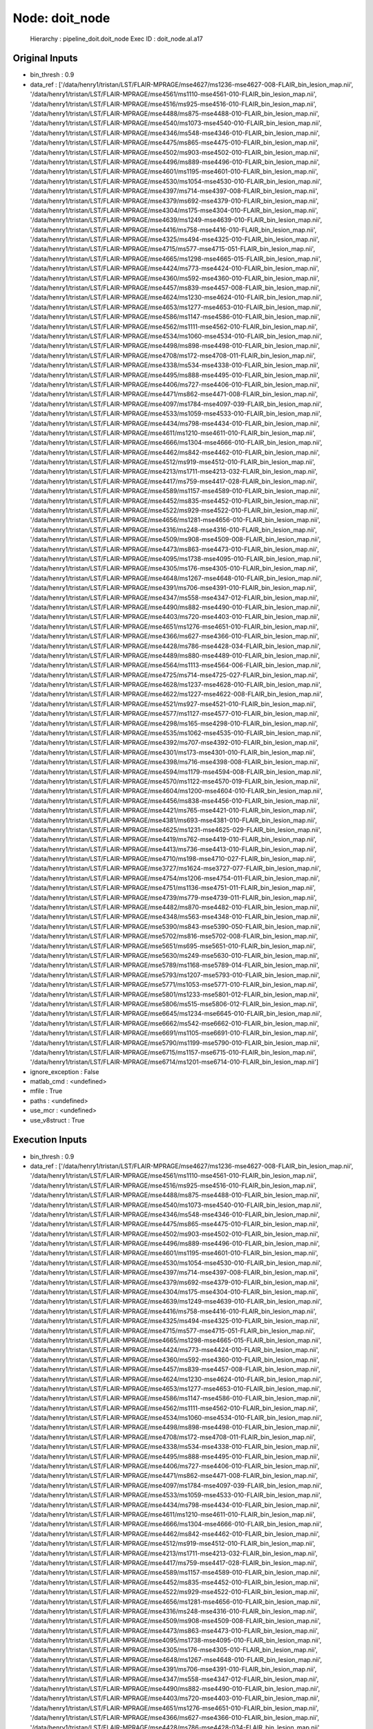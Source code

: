 Node: doit_node
===============

 Hierarchy : pipeline_doit.doit_node
 Exec ID : doit_node.aI.a17

Original Inputs
---------------

* bin_thresh : 0.9
* data_ref : ['/data/henry1/tristan/LST/FLAIR-MPRAGE/mse4627/ms1236-mse4627-008-FLAIR_bin_lesion_map.nii', '/data/henry1/tristan/LST/FLAIR-MPRAGE/mse4561/ms1110-mse4561-010-FLAIR_bin_lesion_map.nii', '/data/henry1/tristan/LST/FLAIR-MPRAGE/mse4516/ms925-mse4516-010-FLAIR_bin_lesion_map.nii', '/data/henry1/tristan/LST/FLAIR-MPRAGE/mse4488/ms875-mse4488-010-FLAIR_bin_lesion_map.nii', '/data/henry1/tristan/LST/FLAIR-MPRAGE/mse4540/ms1073-mse4540-010-FLAIR_bin_lesion_map.nii', '/data/henry1/tristan/LST/FLAIR-MPRAGE/mse4346/ms548-mse4346-010-FLAIR_bin_lesion_map.nii', '/data/henry1/tristan/LST/FLAIR-MPRAGE/mse4475/ms865-mse4475-010-FLAIR_bin_lesion_map.nii', '/data/henry1/tristan/LST/FLAIR-MPRAGE/mse4502/ms903-mse4502-010-FLAIR_bin_lesion_map.nii', '/data/henry1/tristan/LST/FLAIR-MPRAGE/mse4496/ms889-mse4496-010-FLAIR_bin_lesion_map.nii', '/data/henry1/tristan/LST/FLAIR-MPRAGE/mse4601/ms1195-mse4601-010-FLAIR_bin_lesion_map.nii', '/data/henry1/tristan/LST/FLAIR-MPRAGE/mse4530/ms1054-mse4530-010-FLAIR_bin_lesion_map.nii', '/data/henry1/tristan/LST/FLAIR-MPRAGE/mse4397/ms714-mse4397-008-FLAIR_bin_lesion_map.nii', '/data/henry1/tristan/LST/FLAIR-MPRAGE/mse4379/ms692-mse4379-010-FLAIR_bin_lesion_map.nii', '/data/henry1/tristan/LST/FLAIR-MPRAGE/mse4304/ms175-mse4304-010-FLAIR_bin_lesion_map.nii', '/data/henry1/tristan/LST/FLAIR-MPRAGE/mse4639/ms1249-mse4639-010-FLAIR_bin_lesion_map.nii', '/data/henry1/tristan/LST/FLAIR-MPRAGE/mse4416/ms758-mse4416-010-FLAIR_bin_lesion_map.nii', '/data/henry1/tristan/LST/FLAIR-MPRAGE/mse4325/ms494-mse4325-010-FLAIR_bin_lesion_map.nii', '/data/henry1/tristan/LST/FLAIR-MPRAGE/mse4715/ms577-mse4715-051-FLAIR_bin_lesion_map.nii', '/data/henry1/tristan/LST/FLAIR-MPRAGE/mse4665/ms1298-mse4665-015-FLAIR_bin_lesion_map.nii', '/data/henry1/tristan/LST/FLAIR-MPRAGE/mse4424/ms773-mse4424-010-FLAIR_bin_lesion_map.nii', '/data/henry1/tristan/LST/FLAIR-MPRAGE/mse4360/ms592-mse4360-010-FLAIR_bin_lesion_map.nii', '/data/henry1/tristan/LST/FLAIR-MPRAGE/mse4457/ms839-mse4457-008-FLAIR_bin_lesion_map.nii', '/data/henry1/tristan/LST/FLAIR-MPRAGE/mse4624/ms1230-mse4624-010-FLAIR_bin_lesion_map.nii', '/data/henry1/tristan/LST/FLAIR-MPRAGE/mse4653/ms1277-mse4653-010-FLAIR_bin_lesion_map.nii', '/data/henry1/tristan/LST/FLAIR-MPRAGE/mse4586/ms1147-mse4586-010-FLAIR_bin_lesion_map.nii', '/data/henry1/tristan/LST/FLAIR-MPRAGE/mse4562/ms1111-mse4562-010-FLAIR_bin_lesion_map.nii', '/data/henry1/tristan/LST/FLAIR-MPRAGE/mse4534/ms1060-mse4534-010-FLAIR_bin_lesion_map.nii', '/data/henry1/tristan/LST/FLAIR-MPRAGE/mse4498/ms898-mse4498-010-FLAIR_bin_lesion_map.nii', '/data/henry1/tristan/LST/FLAIR-MPRAGE/mse4708/ms172-mse4708-011-FLAIR_bin_lesion_map.nii', '/data/henry1/tristan/LST/FLAIR-MPRAGE/mse4338/ms534-mse4338-010-FLAIR_bin_lesion_map.nii', '/data/henry1/tristan/LST/FLAIR-MPRAGE/mse4495/ms888-mse4495-010-FLAIR_bin_lesion_map.nii', '/data/henry1/tristan/LST/FLAIR-MPRAGE/mse4406/ms727-mse4406-010-FLAIR_bin_lesion_map.nii', '/data/henry1/tristan/LST/FLAIR-MPRAGE/mse4471/ms862-mse4471-008-FLAIR_bin_lesion_map.nii', '/data/henry1/tristan/LST/FLAIR-MPRAGE/mse4097/ms1784-mse4097-039-FLAIR_bin_lesion_map.nii', '/data/henry1/tristan/LST/FLAIR-MPRAGE/mse4533/ms1059-mse4533-010-FLAIR_bin_lesion_map.nii', '/data/henry1/tristan/LST/FLAIR-MPRAGE/mse4434/ms798-mse4434-010-FLAIR_bin_lesion_map.nii', '/data/henry1/tristan/LST/FLAIR-MPRAGE/mse4611/ms1210-mse4611-010-FLAIR_bin_lesion_map.nii', '/data/henry1/tristan/LST/FLAIR-MPRAGE/mse4666/ms1304-mse4666-010-FLAIR_bin_lesion_map.nii', '/data/henry1/tristan/LST/FLAIR-MPRAGE/mse4462/ms842-mse4462-010-FLAIR_bin_lesion_map.nii', '/data/henry1/tristan/LST/FLAIR-MPRAGE/mse4512/ms919-mse4512-010-FLAIR_bin_lesion_map.nii', '/data/henry1/tristan/LST/FLAIR-MPRAGE/mse4213/ms1711-mse4213-032-FLAIR_bin_lesion_map.nii', '/data/henry1/tristan/LST/FLAIR-MPRAGE/mse4417/ms759-mse4417-028-FLAIR_bin_lesion_map.nii', '/data/henry1/tristan/LST/FLAIR-MPRAGE/mse4589/ms1157-mse4589-010-FLAIR_bin_lesion_map.nii', '/data/henry1/tristan/LST/FLAIR-MPRAGE/mse4452/ms835-mse4452-010-FLAIR_bin_lesion_map.nii', '/data/henry1/tristan/LST/FLAIR-MPRAGE/mse4522/ms929-mse4522-010-FLAIR_bin_lesion_map.nii', '/data/henry1/tristan/LST/FLAIR-MPRAGE/mse4656/ms1281-mse4656-010-FLAIR_bin_lesion_map.nii', '/data/henry1/tristan/LST/FLAIR-MPRAGE/mse4316/ms248-mse4316-010-FLAIR_bin_lesion_map.nii', '/data/henry1/tristan/LST/FLAIR-MPRAGE/mse4509/ms908-mse4509-008-FLAIR_bin_lesion_map.nii', '/data/henry1/tristan/LST/FLAIR-MPRAGE/mse4473/ms863-mse4473-010-FLAIR_bin_lesion_map.nii', '/data/henry1/tristan/LST/FLAIR-MPRAGE/mse4095/ms1738-mse4095-010-FLAIR_bin_lesion_map.nii', '/data/henry1/tristan/LST/FLAIR-MPRAGE/mse4305/ms176-mse4305-010-FLAIR_bin_lesion_map.nii', '/data/henry1/tristan/LST/FLAIR-MPRAGE/mse4648/ms1267-mse4648-010-FLAIR_bin_lesion_map.nii', '/data/henry1/tristan/LST/FLAIR-MPRAGE/mse4391/ms706-mse4391-010-FLAIR_bin_lesion_map.nii', '/data/henry1/tristan/LST/FLAIR-MPRAGE/mse4347/ms558-mse4347-012-FLAIR_bin_lesion_map.nii', '/data/henry1/tristan/LST/FLAIR-MPRAGE/mse4490/ms882-mse4490-010-FLAIR_bin_lesion_map.nii', '/data/henry1/tristan/LST/FLAIR-MPRAGE/mse4403/ms720-mse4403-010-FLAIR_bin_lesion_map.nii', '/data/henry1/tristan/LST/FLAIR-MPRAGE/mse4651/ms1276-mse4651-010-FLAIR_bin_lesion_map.nii', '/data/henry1/tristan/LST/FLAIR-MPRAGE/mse4366/ms627-mse4366-010-FLAIR_bin_lesion_map.nii', '/data/henry1/tristan/LST/FLAIR-MPRAGE/mse4428/ms786-mse4428-034-FLAIR_bin_lesion_map.nii', '/data/henry1/tristan/LST/FLAIR-MPRAGE/mse4489/ms880-mse4489-010-FLAIR_bin_lesion_map.nii', '/data/henry1/tristan/LST/FLAIR-MPRAGE/mse4564/ms1113-mse4564-006-FLAIR_bin_lesion_map.nii', '/data/henry1/tristan/LST/FLAIR-MPRAGE/mse4725/ms714-mse4725-027-FLAIR_bin_lesion_map.nii', '/data/henry1/tristan/LST/FLAIR-MPRAGE/mse4628/ms1237-mse4628-010-FLAIR_bin_lesion_map.nii', '/data/henry1/tristan/LST/FLAIR-MPRAGE/mse4622/ms1227-mse4622-008-FLAIR_bin_lesion_map.nii', '/data/henry1/tristan/LST/FLAIR-MPRAGE/mse4521/ms927-mse4521-010-FLAIR_bin_lesion_map.nii', '/data/henry1/tristan/LST/FLAIR-MPRAGE/mse4577/ms1127-mse4577-010-FLAIR_bin_lesion_map.nii', '/data/henry1/tristan/LST/FLAIR-MPRAGE/mse4298/ms165-mse4298-010-FLAIR_bin_lesion_map.nii', '/data/henry1/tristan/LST/FLAIR-MPRAGE/mse4535/ms1062-mse4535-010-FLAIR_bin_lesion_map.nii', '/data/henry1/tristan/LST/FLAIR-MPRAGE/mse4392/ms707-mse4392-010-FLAIR_bin_lesion_map.nii', '/data/henry1/tristan/LST/FLAIR-MPRAGE/mse4301/ms173-mse4301-010-FLAIR_bin_lesion_map.nii', '/data/henry1/tristan/LST/FLAIR-MPRAGE/mse4398/ms716-mse4398-008-FLAIR_bin_lesion_map.nii', '/data/henry1/tristan/LST/FLAIR-MPRAGE/mse4594/ms1179-mse4594-008-FLAIR_bin_lesion_map.nii', '/data/henry1/tristan/LST/FLAIR-MPRAGE/mse4570/ms1122-mse4570-019-FLAIR_bin_lesion_map.nii', '/data/henry1/tristan/LST/FLAIR-MPRAGE/mse4604/ms1200-mse4604-010-FLAIR_bin_lesion_map.nii', '/data/henry1/tristan/LST/FLAIR-MPRAGE/mse4456/ms838-mse4456-010-FLAIR_bin_lesion_map.nii', '/data/henry1/tristan/LST/FLAIR-MPRAGE/mse4421/ms765-mse4421-010-FLAIR_bin_lesion_map.nii', '/data/henry1/tristan/LST/FLAIR-MPRAGE/mse4381/ms693-mse4381-010-FLAIR_bin_lesion_map.nii', '/data/henry1/tristan/LST/FLAIR-MPRAGE/mse4625/ms1231-mse4625-029-FLAIR_bin_lesion_map.nii', '/data/henry1/tristan/LST/FLAIR-MPRAGE/mse4419/ms762-mse4419-010-FLAIR_bin_lesion_map.nii', '/data/henry1/tristan/LST/FLAIR-MPRAGE/mse4413/ms736-mse4413-010-FLAIR_bin_lesion_map.nii', '/data/henry1/tristan/LST/FLAIR-MPRAGE/mse4710/ms198-mse4710-027-FLAIR_bin_lesion_map.nii', '/data/henry1/tristan/LST/FLAIR-MPRAGE/mse3727/ms1624-mse3727-077-FLAIR_bin_lesion_map.nii', '/data/henry1/tristan/LST/FLAIR-MPRAGE/mse4754/ms1206-mse4754-011-FLAIR_bin_lesion_map.nii', '/data/henry1/tristan/LST/FLAIR-MPRAGE/mse4751/ms1136-mse4751-011-FLAIR_bin_lesion_map.nii', '/data/henry1/tristan/LST/FLAIR-MPRAGE/mse4739/ms779-mse4739-011-FLAIR_bin_lesion_map.nii', '/data/henry1/tristan/LST/FLAIR-MPRAGE/mse4482/ms870-mse4482-010-FLAIR_bin_lesion_map.nii', '/data/henry1/tristan/LST/FLAIR-MPRAGE/mse4348/ms563-mse4348-010-FLAIR_bin_lesion_map.nii', '/data/henry1/tristan/LST/FLAIR-MPRAGE/mse5390/ms843-mse5390-050-FLAIR_bin_lesion_map.nii', '/data/henry1/tristan/LST/FLAIR-MPRAGE/mse5702/ms816-mse5702-008-FLAIR_bin_lesion_map.nii', '/data/henry1/tristan/LST/FLAIR-MPRAGE/mse5651/ms695-mse5651-010-FLAIR_bin_lesion_map.nii', '/data/henry1/tristan/LST/FLAIR-MPRAGE/mse5630/ms249-mse5630-010-FLAIR_bin_lesion_map.nii', '/data/henry1/tristan/LST/FLAIR-MPRAGE/mse5789/ms1168-mse5789-014-FLAIR_bin_lesion_map.nii', '/data/henry1/tristan/LST/FLAIR-MPRAGE/mse5793/ms1207-mse5793-010-FLAIR_bin_lesion_map.nii', '/data/henry1/tristan/LST/FLAIR-MPRAGE/mse5771/ms1053-mse5771-010-FLAIR_bin_lesion_map.nii', '/data/henry1/tristan/LST/FLAIR-MPRAGE/mse5801/ms1233-mse5801-012-FLAIR_bin_lesion_map.nii', '/data/henry1/tristan/LST/FLAIR-MPRAGE/mse5806/ms515-mse5806-012-FLAIR_bin_lesion_map.nii', '/data/henry1/tristan/LST/FLAIR-MPRAGE/mse6645/ms1234-mse6645-010-FLAIR_bin_lesion_map.nii', '/data/henry1/tristan/LST/FLAIR-MPRAGE/mse6662/ms542-mse6662-010-FLAIR_bin_lesion_map.nii', '/data/henry1/tristan/LST/FLAIR-MPRAGE/mse6691/ms1105-mse6691-010-FLAIR_bin_lesion_map.nii', '/data/henry1/tristan/LST/FLAIR-MPRAGE/mse5790/ms1199-mse5790-010-FLAIR_bin_lesion_map.nii', '/data/henry1/tristan/LST/FLAIR-MPRAGE/mse6715/ms1157-mse6715-010-FLAIR_bin_lesion_map.nii', '/data/henry1/tristan/LST/FLAIR-MPRAGE/mse6714/ms1201-mse6714-010-FLAIR_bin_lesion_map.nii']
* ignore_exception : False
* matlab_cmd : <undefined>
* mfile : True
* paths : <undefined>
* use_mcr : <undefined>
* use_v8struct : True

Execution Inputs
----------------

* bin_thresh : 0.9
* data_ref : ['/data/henry1/tristan/LST/FLAIR-MPRAGE/mse4627/ms1236-mse4627-008-FLAIR_bin_lesion_map.nii', '/data/henry1/tristan/LST/FLAIR-MPRAGE/mse4561/ms1110-mse4561-010-FLAIR_bin_lesion_map.nii', '/data/henry1/tristan/LST/FLAIR-MPRAGE/mse4516/ms925-mse4516-010-FLAIR_bin_lesion_map.nii', '/data/henry1/tristan/LST/FLAIR-MPRAGE/mse4488/ms875-mse4488-010-FLAIR_bin_lesion_map.nii', '/data/henry1/tristan/LST/FLAIR-MPRAGE/mse4540/ms1073-mse4540-010-FLAIR_bin_lesion_map.nii', '/data/henry1/tristan/LST/FLAIR-MPRAGE/mse4346/ms548-mse4346-010-FLAIR_bin_lesion_map.nii', '/data/henry1/tristan/LST/FLAIR-MPRAGE/mse4475/ms865-mse4475-010-FLAIR_bin_lesion_map.nii', '/data/henry1/tristan/LST/FLAIR-MPRAGE/mse4502/ms903-mse4502-010-FLAIR_bin_lesion_map.nii', '/data/henry1/tristan/LST/FLAIR-MPRAGE/mse4496/ms889-mse4496-010-FLAIR_bin_lesion_map.nii', '/data/henry1/tristan/LST/FLAIR-MPRAGE/mse4601/ms1195-mse4601-010-FLAIR_bin_lesion_map.nii', '/data/henry1/tristan/LST/FLAIR-MPRAGE/mse4530/ms1054-mse4530-010-FLAIR_bin_lesion_map.nii', '/data/henry1/tristan/LST/FLAIR-MPRAGE/mse4397/ms714-mse4397-008-FLAIR_bin_lesion_map.nii', '/data/henry1/tristan/LST/FLAIR-MPRAGE/mse4379/ms692-mse4379-010-FLAIR_bin_lesion_map.nii', '/data/henry1/tristan/LST/FLAIR-MPRAGE/mse4304/ms175-mse4304-010-FLAIR_bin_lesion_map.nii', '/data/henry1/tristan/LST/FLAIR-MPRAGE/mse4639/ms1249-mse4639-010-FLAIR_bin_lesion_map.nii', '/data/henry1/tristan/LST/FLAIR-MPRAGE/mse4416/ms758-mse4416-010-FLAIR_bin_lesion_map.nii', '/data/henry1/tristan/LST/FLAIR-MPRAGE/mse4325/ms494-mse4325-010-FLAIR_bin_lesion_map.nii', '/data/henry1/tristan/LST/FLAIR-MPRAGE/mse4715/ms577-mse4715-051-FLAIR_bin_lesion_map.nii', '/data/henry1/tristan/LST/FLAIR-MPRAGE/mse4665/ms1298-mse4665-015-FLAIR_bin_lesion_map.nii', '/data/henry1/tristan/LST/FLAIR-MPRAGE/mse4424/ms773-mse4424-010-FLAIR_bin_lesion_map.nii', '/data/henry1/tristan/LST/FLAIR-MPRAGE/mse4360/ms592-mse4360-010-FLAIR_bin_lesion_map.nii', '/data/henry1/tristan/LST/FLAIR-MPRAGE/mse4457/ms839-mse4457-008-FLAIR_bin_lesion_map.nii', '/data/henry1/tristan/LST/FLAIR-MPRAGE/mse4624/ms1230-mse4624-010-FLAIR_bin_lesion_map.nii', '/data/henry1/tristan/LST/FLAIR-MPRAGE/mse4653/ms1277-mse4653-010-FLAIR_bin_lesion_map.nii', '/data/henry1/tristan/LST/FLAIR-MPRAGE/mse4586/ms1147-mse4586-010-FLAIR_bin_lesion_map.nii', '/data/henry1/tristan/LST/FLAIR-MPRAGE/mse4562/ms1111-mse4562-010-FLAIR_bin_lesion_map.nii', '/data/henry1/tristan/LST/FLAIR-MPRAGE/mse4534/ms1060-mse4534-010-FLAIR_bin_lesion_map.nii', '/data/henry1/tristan/LST/FLAIR-MPRAGE/mse4498/ms898-mse4498-010-FLAIR_bin_lesion_map.nii', '/data/henry1/tristan/LST/FLAIR-MPRAGE/mse4708/ms172-mse4708-011-FLAIR_bin_lesion_map.nii', '/data/henry1/tristan/LST/FLAIR-MPRAGE/mse4338/ms534-mse4338-010-FLAIR_bin_lesion_map.nii', '/data/henry1/tristan/LST/FLAIR-MPRAGE/mse4495/ms888-mse4495-010-FLAIR_bin_lesion_map.nii', '/data/henry1/tristan/LST/FLAIR-MPRAGE/mse4406/ms727-mse4406-010-FLAIR_bin_lesion_map.nii', '/data/henry1/tristan/LST/FLAIR-MPRAGE/mse4471/ms862-mse4471-008-FLAIR_bin_lesion_map.nii', '/data/henry1/tristan/LST/FLAIR-MPRAGE/mse4097/ms1784-mse4097-039-FLAIR_bin_lesion_map.nii', '/data/henry1/tristan/LST/FLAIR-MPRAGE/mse4533/ms1059-mse4533-010-FLAIR_bin_lesion_map.nii', '/data/henry1/tristan/LST/FLAIR-MPRAGE/mse4434/ms798-mse4434-010-FLAIR_bin_lesion_map.nii', '/data/henry1/tristan/LST/FLAIR-MPRAGE/mse4611/ms1210-mse4611-010-FLAIR_bin_lesion_map.nii', '/data/henry1/tristan/LST/FLAIR-MPRAGE/mse4666/ms1304-mse4666-010-FLAIR_bin_lesion_map.nii', '/data/henry1/tristan/LST/FLAIR-MPRAGE/mse4462/ms842-mse4462-010-FLAIR_bin_lesion_map.nii', '/data/henry1/tristan/LST/FLAIR-MPRAGE/mse4512/ms919-mse4512-010-FLAIR_bin_lesion_map.nii', '/data/henry1/tristan/LST/FLAIR-MPRAGE/mse4213/ms1711-mse4213-032-FLAIR_bin_lesion_map.nii', '/data/henry1/tristan/LST/FLAIR-MPRAGE/mse4417/ms759-mse4417-028-FLAIR_bin_lesion_map.nii', '/data/henry1/tristan/LST/FLAIR-MPRAGE/mse4589/ms1157-mse4589-010-FLAIR_bin_lesion_map.nii', '/data/henry1/tristan/LST/FLAIR-MPRAGE/mse4452/ms835-mse4452-010-FLAIR_bin_lesion_map.nii', '/data/henry1/tristan/LST/FLAIR-MPRAGE/mse4522/ms929-mse4522-010-FLAIR_bin_lesion_map.nii', '/data/henry1/tristan/LST/FLAIR-MPRAGE/mse4656/ms1281-mse4656-010-FLAIR_bin_lesion_map.nii', '/data/henry1/tristan/LST/FLAIR-MPRAGE/mse4316/ms248-mse4316-010-FLAIR_bin_lesion_map.nii', '/data/henry1/tristan/LST/FLAIR-MPRAGE/mse4509/ms908-mse4509-008-FLAIR_bin_lesion_map.nii', '/data/henry1/tristan/LST/FLAIR-MPRAGE/mse4473/ms863-mse4473-010-FLAIR_bin_lesion_map.nii', '/data/henry1/tristan/LST/FLAIR-MPRAGE/mse4095/ms1738-mse4095-010-FLAIR_bin_lesion_map.nii', '/data/henry1/tristan/LST/FLAIR-MPRAGE/mse4305/ms176-mse4305-010-FLAIR_bin_lesion_map.nii', '/data/henry1/tristan/LST/FLAIR-MPRAGE/mse4648/ms1267-mse4648-010-FLAIR_bin_lesion_map.nii', '/data/henry1/tristan/LST/FLAIR-MPRAGE/mse4391/ms706-mse4391-010-FLAIR_bin_lesion_map.nii', '/data/henry1/tristan/LST/FLAIR-MPRAGE/mse4347/ms558-mse4347-012-FLAIR_bin_lesion_map.nii', '/data/henry1/tristan/LST/FLAIR-MPRAGE/mse4490/ms882-mse4490-010-FLAIR_bin_lesion_map.nii', '/data/henry1/tristan/LST/FLAIR-MPRAGE/mse4403/ms720-mse4403-010-FLAIR_bin_lesion_map.nii', '/data/henry1/tristan/LST/FLAIR-MPRAGE/mse4651/ms1276-mse4651-010-FLAIR_bin_lesion_map.nii', '/data/henry1/tristan/LST/FLAIR-MPRAGE/mse4366/ms627-mse4366-010-FLAIR_bin_lesion_map.nii', '/data/henry1/tristan/LST/FLAIR-MPRAGE/mse4428/ms786-mse4428-034-FLAIR_bin_lesion_map.nii', '/data/henry1/tristan/LST/FLAIR-MPRAGE/mse4489/ms880-mse4489-010-FLAIR_bin_lesion_map.nii', '/data/henry1/tristan/LST/FLAIR-MPRAGE/mse4564/ms1113-mse4564-006-FLAIR_bin_lesion_map.nii', '/data/henry1/tristan/LST/FLAIR-MPRAGE/mse4725/ms714-mse4725-027-FLAIR_bin_lesion_map.nii', '/data/henry1/tristan/LST/FLAIR-MPRAGE/mse4628/ms1237-mse4628-010-FLAIR_bin_lesion_map.nii', '/data/henry1/tristan/LST/FLAIR-MPRAGE/mse4622/ms1227-mse4622-008-FLAIR_bin_lesion_map.nii', '/data/henry1/tristan/LST/FLAIR-MPRAGE/mse4521/ms927-mse4521-010-FLAIR_bin_lesion_map.nii', '/data/henry1/tristan/LST/FLAIR-MPRAGE/mse4577/ms1127-mse4577-010-FLAIR_bin_lesion_map.nii', '/data/henry1/tristan/LST/FLAIR-MPRAGE/mse4298/ms165-mse4298-010-FLAIR_bin_lesion_map.nii', '/data/henry1/tristan/LST/FLAIR-MPRAGE/mse4535/ms1062-mse4535-010-FLAIR_bin_lesion_map.nii', '/data/henry1/tristan/LST/FLAIR-MPRAGE/mse4392/ms707-mse4392-010-FLAIR_bin_lesion_map.nii', '/data/henry1/tristan/LST/FLAIR-MPRAGE/mse4301/ms173-mse4301-010-FLAIR_bin_lesion_map.nii', '/data/henry1/tristan/LST/FLAIR-MPRAGE/mse4398/ms716-mse4398-008-FLAIR_bin_lesion_map.nii', '/data/henry1/tristan/LST/FLAIR-MPRAGE/mse4594/ms1179-mse4594-008-FLAIR_bin_lesion_map.nii', '/data/henry1/tristan/LST/FLAIR-MPRAGE/mse4570/ms1122-mse4570-019-FLAIR_bin_lesion_map.nii', '/data/henry1/tristan/LST/FLAIR-MPRAGE/mse4604/ms1200-mse4604-010-FLAIR_bin_lesion_map.nii', '/data/henry1/tristan/LST/FLAIR-MPRAGE/mse4456/ms838-mse4456-010-FLAIR_bin_lesion_map.nii', '/data/henry1/tristan/LST/FLAIR-MPRAGE/mse4421/ms765-mse4421-010-FLAIR_bin_lesion_map.nii', '/data/henry1/tristan/LST/FLAIR-MPRAGE/mse4381/ms693-mse4381-010-FLAIR_bin_lesion_map.nii', '/data/henry1/tristan/LST/FLAIR-MPRAGE/mse4625/ms1231-mse4625-029-FLAIR_bin_lesion_map.nii', '/data/henry1/tristan/LST/FLAIR-MPRAGE/mse4419/ms762-mse4419-010-FLAIR_bin_lesion_map.nii', '/data/henry1/tristan/LST/FLAIR-MPRAGE/mse4413/ms736-mse4413-010-FLAIR_bin_lesion_map.nii', '/data/henry1/tristan/LST/FLAIR-MPRAGE/mse4710/ms198-mse4710-027-FLAIR_bin_lesion_map.nii', '/data/henry1/tristan/LST/FLAIR-MPRAGE/mse3727/ms1624-mse3727-077-FLAIR_bin_lesion_map.nii', '/data/henry1/tristan/LST/FLAIR-MPRAGE/mse4754/ms1206-mse4754-011-FLAIR_bin_lesion_map.nii', '/data/henry1/tristan/LST/FLAIR-MPRAGE/mse4751/ms1136-mse4751-011-FLAIR_bin_lesion_map.nii', '/data/henry1/tristan/LST/FLAIR-MPRAGE/mse4739/ms779-mse4739-011-FLAIR_bin_lesion_map.nii', '/data/henry1/tristan/LST/FLAIR-MPRAGE/mse4482/ms870-mse4482-010-FLAIR_bin_lesion_map.nii', '/data/henry1/tristan/LST/FLAIR-MPRAGE/mse4348/ms563-mse4348-010-FLAIR_bin_lesion_map.nii', '/data/henry1/tristan/LST/FLAIR-MPRAGE/mse5390/ms843-mse5390-050-FLAIR_bin_lesion_map.nii', '/data/henry1/tristan/LST/FLAIR-MPRAGE/mse5702/ms816-mse5702-008-FLAIR_bin_lesion_map.nii', '/data/henry1/tristan/LST/FLAIR-MPRAGE/mse5651/ms695-mse5651-010-FLAIR_bin_lesion_map.nii', '/data/henry1/tristan/LST/FLAIR-MPRAGE/mse5630/ms249-mse5630-010-FLAIR_bin_lesion_map.nii', '/data/henry1/tristan/LST/FLAIR-MPRAGE/mse5789/ms1168-mse5789-014-FLAIR_bin_lesion_map.nii', '/data/henry1/tristan/LST/FLAIR-MPRAGE/mse5793/ms1207-mse5793-010-FLAIR_bin_lesion_map.nii', '/data/henry1/tristan/LST/FLAIR-MPRAGE/mse5771/ms1053-mse5771-010-FLAIR_bin_lesion_map.nii', '/data/henry1/tristan/LST/FLAIR-MPRAGE/mse5801/ms1233-mse5801-012-FLAIR_bin_lesion_map.nii', '/data/henry1/tristan/LST/FLAIR-MPRAGE/mse5806/ms515-mse5806-012-FLAIR_bin_lesion_map.nii', '/data/henry1/tristan/LST/FLAIR-MPRAGE/mse6645/ms1234-mse6645-010-FLAIR_bin_lesion_map.nii', '/data/henry1/tristan/LST/FLAIR-MPRAGE/mse6662/ms542-mse6662-010-FLAIR_bin_lesion_map.nii', '/data/henry1/tristan/LST/FLAIR-MPRAGE/mse6691/ms1105-mse6691-010-FLAIR_bin_lesion_map.nii', '/data/henry1/tristan/LST/FLAIR-MPRAGE/mse5790/ms1199-mse5790-010-FLAIR_bin_lesion_map.nii', '/data/henry1/tristan/LST/FLAIR-MPRAGE/mse6715/ms1157-mse6715-010-FLAIR_bin_lesion_map.nii', '/data/henry1/tristan/LST/FLAIR-MPRAGE/mse6714/ms1201-mse6714-010-FLAIR_bin_lesion_map.nii']
* ignore_exception : False
* matlab_cmd : <undefined>
* mfile : True
* paths : <undefined>
* use_mcr : <undefined>
* use_v8struct : True

Execution Outputs
-----------------

* csv_file : /home/sf713420/Desktop/LST/pipeline_doit/_bin_thresh_0.9/doit_node/LST_doit_20170225_023309.csv

Runtime info
------------

* duration : 156.55677
* hostname : gilroy.radiology.ucsf.edu

Terminal output
~~~~~~~~~~~~~~~



Environment
~~~~~~~~~~~

* AFNI_PLUGINPATH : /netopt/afni/bin
* ANTSPATH : /data/henry7/software/ak/
* CARET_HOME : /netopt/caret
* CLASSPATH : /netopt/share/bin/local/henrylab/pycharm-community-4.5.1/bin/../lib/bootstrap.jar:/netopt/share/bin/local/henrylab/pycharm-community-4.5.1/bin/../lib/extensions.jar:/netopt/share/bin/local/henrylab/pycharm-community-4.5.1/bin/../lib/util.jar:/netopt/share/bin/local/henrylab/pycharm-community-4.5.1/bin/../lib/jdom.jar:/netopt/share/bin/local/henrylab/pycharm-community-4.5.1/bin/../lib/log4j.jar:/netopt/share/bin/local/henrylab/pycharm-community-4.5.1/bin/../lib/trove4j.jar:/netopt/share/bin/local/henrylab/pycharm-community-4.5.1/bin/../lib/jna.jar
* CONDA_DEFAULT_ENV : james_pbr
* CONDA_PATH_BACKUP : /home/sf713420/anaconda3/bin:/netopt/rhel7/versions/R-versions/R-2.13.1/lib64/R/bin:/data/henry7/software/julia-31efe690be/bin:/data/henry6/keshavan/bin:/netopt/fsl5/bin:/data/henry6/keshavan/software/freesurfer/bin:/data/henry6/keshavan/software/freesurfer/fsfast/bin:/data/henry6/keshavan/software/freesurfer/tktools:/netopt/rhel7/fsl/bin:/data/henry6/keshavan/software/freesurfer/mni/bin:/netopt/rhel7/versions/ANTs/1.9/ANTs/Scripts:/netopt/rhel7/versions/ANTs/1.9/antsbin/bin:/usr/bin:/netopt/rhel7/bin:/netopt/rhel7/bin/local:/netopt/share/bin:/netopt/share/bin/local:/netopt/bin:/netopt/bin/local:/netopt/dicom/bin:/netopt/rhel7/matlab/bin:/netopt/ctf/bin:/netopt/share/hosts:/netopt/rhel7/sybase/16.0/OCS-16_0/bin:/netopt/caret/bin:/netopt/bin/local/ms:/netopt/share/bin/local/ms:/netopt/bin/local/bone:/netopt/share/bin/local/bone:/netopt/bin/local/henrylab:/netopt/share/bin/local/henrylab:/netopt/sge_n1ge6/bin/lx24-amd64:/netopt/afni/bin:/netopt/rhel7/fsl/bin:/netopt/rhel7/tivoli/tsm/client/ba/bin:.:/opt/src/freeware/Slicer/Slicer-4.1-svn-co-20121002/Slicer-4.1-linux_x86_64-build/Slicer-build/lib/Slicer-4.1/cli-modules/:/netopt/rhel7/bin:/netopt/sge_n1ge6/bin/lx24-amd64/:/data/bioe5/keshavan/notebooks:/netopt/share/bin/local/ms/:/home/sf713420/.rvm/bin:/netopt/share/bin/local/henrylab
* CONDA_PREFIX : /home/sf713420/anaconda3/envs/james_pbr
* CONDA_PS1_BACKUP : \s-\v\$ 
* CTF_DATADIR : /data/research_meg/
* CTF_DIR : /netopt/ctf/
* CTF_MRIDIR : /data/research_meg/
* CTF_TEMPDIR : /tmp
* CVSROOT : /opt/src/cvsroot
* CVSUMASK : 003
* CVS_RSH : ssh
* DBHOME : /netopt/share/oasis
* DCMDICTPATH : /netopt/dicom/share/dcmtk/dicom.dic:/netopt/share/dcmtk/dicom.dic
* DISPLAY : localhost:10.0
* DRMAA_LIBRARY_PATH : /netopt/sge_n1ge6/lib/lx24-amd64/libdrmaa.so
* DSLISTEN : hurricane
* DSM_CONF : /netopt/share/tivoli/tsm/client/ba/bin
* DSM_CONFIG : /netopt/share/tivoli/tsm/client/ba/bin/dsm.opt
* DSM_DIR : /netopt/rhel7/tivoli/tsm/client/ba/bin
* DSM_LOG : /tmp/tsm_log_sf713420
* DSQUERY : hurricane
* FIX_VERTEX_AREA : 
* FMRI_ANALYSIS_DIR : /data/henry6/keshavan/software/freesurfer/fsfast
* FREESURFER_HOME : /data/henry6/keshavan/software/freesurfer
* FSFAST_HOME : /data/henry6/keshavan/software/freesurfer/fsfast
* FSF_OUTPUT_FORMAT : nii.gz
* FSLCONVERT : /usr/bin/convert
* FSLDIR : /netopt/fsl5
* FSLDISPLAY : /usr/bin/display
* FSLGECUDAQ : cuda.q
* FSLLOCKDIR : 
* FSLMACHINELIST : 
* FSLMULTIFILEQUIT : TRUE
* FSLOUTPUTTYPE : NIFTI_GZ
* FSLREMOTECALL : 
* FSLTCLSH : /netopt/rhel7/fsl/bin/fsltclsh
* FSLWISH : /netopt/rhel7/fsl/bin/fslwish
* FSL_BIN : /netopt/fsl5/bin
* FSL_DIR : /netopt/fsl5/
* FS_OVERRIDE : 0
* FUNCTIONALS_DIR : /data/henry6/keshavan/software/freesurfer/sessions
* GROUP : mqir
* HOME : /home/sf713420
* HOST : gilroy.radiology.ucsf.edu
* HOSTNAME : gilroy.radiology.ucsf.edu
* HOSTTYPE : x86_64-linux
* IDL_DIR : /netopt/rhel7/idl/idl
* IDL_LMGRD_LICENSE_FILE : 1700@shasta.radiology.ucsf.edu:1700@trinity.radiology.ucsf.edu
* IDL_PATH : +/netopt/rhel7/idl/idl/lib:+/netopt/share/lib/idl/idl_util:/netopt/share/lib/idl/save:/netopt/share/lib/idl/pro:/netopt/share/lib/idl/pro/mrs
* ITK_GLOBAL_DEFAULT_NUMBER_OF_THREADS : 1
* KDEDIRS : /usr
* KRB5CCNAME : KEYRING:persistent:1359:krb_ccache_xtB6HSi
* LANG : en_US.UTF-8
* LD_LIBRARY_PATH : /netopt/share/bin/local/henrylab/pycharm-community-4.5.1/bin:/netopt/rhel7/versions/R-versions/R-2.13.1/lib64/R/lib:
* LESSOPEN : ||/usr/bin/lesspipe.sh %s
* LM_LICENSE_FILE : 1700@mb-license.radiology.ucsf.edu:1700@parn-license.radiology.ucsf.edu
* LOADEDMODULES : 
* LOCAL_DIR : /data/henry6/keshavan/software/freesurfer/local
* LOGNAME : sf713420
* LST_PATH : /data/henry1/keshavan/spm/spm12/toolbox/LST
* LS_COLORS : rs=0:di=38;5;27:ln=38;5;51:mh=44;38;5;15:pi=40;38;5;11:so=38;5;13:do=38;5;5:bd=48;5;232;38;5;11:cd=48;5;232;38;5;3:or=48;5;232;38;5;9:mi=05;48;5;232;38;5;15:su=48;5;196;38;5;15:sg=48;5;11;38;5;16:ca=48;5;196;38;5;226:tw=48;5;10;38;5;16:ow=48;5;10;38;5;21:st=48;5;21;38;5;15:ex=38;5;34:*.tar=38;5;9:*.tgz=38;5;9:*.arc=38;5;9:*.arj=38;5;9:*.taz=38;5;9:*.lha=38;5;9:*.lz4=38;5;9:*.lzh=38;5;9:*.lzma=38;5;9:*.tlz=38;5;9:*.txz=38;5;9:*.tzo=38;5;9:*.t7z=38;5;9:*.zip=38;5;9:*.z=38;5;9:*.Z=38;5;9:*.dz=38;5;9:*.gz=38;5;9:*.lrz=38;5;9:*.lz=38;5;9:*.lzo=38;5;9:*.xz=38;5;9:*.bz2=38;5;9:*.bz=38;5;9:*.tbz=38;5;9:*.tbz2=38;5;9:*.tz=38;5;9:*.deb=38;5;9:*.rpm=38;5;9:*.jar=38;5;9:*.war=38;5;9:*.ear=38;5;9:*.sar=38;5;9:*.rar=38;5;9:*.alz=38;5;9:*.ace=38;5;9:*.zoo=38;5;9:*.cpio=38;5;9:*.7z=38;5;9:*.rz=38;5;9:*.cab=38;5;9:*.jpg=38;5;13:*.jpeg=38;5;13:*.gif=38;5;13:*.bmp=38;5;13:*.pbm=38;5;13:*.pgm=38;5;13:*.ppm=38;5;13:*.tga=38;5;13:*.xbm=38;5;13:*.xpm=38;5;13:*.tif=38;5;13:*.tiff=38;5;13:*.png=38;5;13:*.svg=38;5;13:*.svgz=38;5;13:*.mng=38;5;13:*.pcx=38;5;13:*.mov=38;5;13:*.mpg=38;5;13:*.mpeg=38;5;13:*.m2v=38;5;13:*.mkv=38;5;13:*.webm=38;5;13:*.ogm=38;5;13:*.mp4=38;5;13:*.m4v=38;5;13:*.mp4v=38;5;13:*.vob=38;5;13:*.qt=38;5;13:*.nuv=38;5;13:*.wmv=38;5;13:*.asf=38;5;13:*.rm=38;5;13:*.rmvb=38;5;13:*.flc=38;5;13:*.avi=38;5;13:*.fli=38;5;13:*.flv=38;5;13:*.gl=38;5;13:*.dl=38;5;13:*.xcf=38;5;13:*.xwd=38;5;13:*.yuv=38;5;13:*.cgm=38;5;13:*.emf=38;5;13:*.axv=38;5;13:*.anx=38;5;13:*.ogv=38;5;13:*.ogx=38;5;13:*.aac=38;5;45:*.au=38;5;45:*.flac=38;5;45:*.mid=38;5;45:*.midi=38;5;45:*.mka=38;5;45:*.mp3=38;5;45:*.mpc=38;5;45:*.ogg=38;5;45:*.ra=38;5;45:*.wav=38;5;45:*.axa=38;5;45:*.oga=38;5;45:*.spx=38;5;45:*.xspf=38;5;45:
* MACHTYPE : x86_64
* MAIL : /var/spool/mail/sf713420
* MANPATH : /netopt/sge_n1ge6/man:/usr/share/man:/usr/man:/netopt/rhel7/man:/netopt/share/man:/usr/local/share/man:/usr/local/man
* MB : 1700@mb-license.radiology.ucsf.edu
* MINC_BIN_DIR : /data/henry6/keshavan/software/freesurfer/mni/bin
* MINC_LIB_DIR : /data/henry6/keshavan/software/freesurfer/mni/lib
* MNI_DATAPATH : /data/henry6/keshavan/software/freesurfer/mni/data
* MNI_DIR : /data/henry6/keshavan/software/freesurfer/mni
* MNI_PERL5LIB : /data/henry6/keshavan/software/freesurfer/mni/lib/perl5/5.8.5
* MODULEPATH : /usr/share/Modules/modulefiles:/etc/modulefiles
* MODULESHOME : /usr/share/Modules
* MOZILLA_HOME : /netopt/mozilla
* MPICH : /netopt/mpi/mpich/ch_p4/bin
* MPICH2 : /netopt/mpi/mpich2/bin
* MPICH_PROCESS_GROUP : no
* MatlabArch : x86_64
* NETSTATOPTS : -r
* NLSPATH : /usr/dt/lib/nls/msg/%L/%N.cat
* OGLLIB : /netopt/rhel7/versions/matlab/sys/opengl/lib/glnxa64
* OS : Linux
* OSTYPE : linux
* PAR : 1700@parn-license.radiology.ucsf.edu
* PATH : /home/sf713420/anaconda3/envs/james_pbr/bin:/home/sf713420/anaconda3/bin:/netopt/rhel7/versions/R-versions/R-2.13.1/lib64/R/bin:/data/henry7/software/julia-31efe690be/bin:/data/henry6/keshavan/bin:/netopt/fsl5/bin:/data/henry6/keshavan/software/freesurfer/bin:/data/henry6/keshavan/software/freesurfer/fsfast/bin:/data/henry6/keshavan/software/freesurfer/tktools:/netopt/rhel7/fsl/bin:/data/henry6/keshavan/software/freesurfer/mni/bin:/netopt/rhel7/versions/ANTs/1.9/ANTs/Scripts:/netopt/rhel7/versions/ANTs/1.9/antsbin/bin:/usr/bin:/netopt/rhel7/bin:/netopt/rhel7/bin/local:/netopt/share/bin:/netopt/share/bin/local:/netopt/bin:/netopt/bin/local:/netopt/dicom/bin:/netopt/rhel7/matlab/bin:/netopt/ctf/bin:/netopt/share/hosts:/netopt/rhel7/sybase/16.0/OCS-16_0/bin:/netopt/caret/bin:/netopt/bin/local/ms:/netopt/share/bin/local/ms:/netopt/bin/local/bone:/netopt/share/bin/local/bone:/netopt/bin/local/henrylab:/netopt/share/bin/local/henrylab:/netopt/sge_n1ge6/bin/lx24-amd64:/netopt/afni/bin:/netopt/rhel7/fsl/bin:/netopt/rhel7/tivoli/tsm/client/ba/bin:.:/opt/src/freeware/Slicer/Slicer-4.1-svn-co-20121002/Slicer-4.1-linux_x86_64-build/Slicer-build/lib/Slicer-4.1/cli-modules/:/netopt/rhel7/bin:/netopt/sge_n1ge6/bin/lx24-amd64/:/data/bioe5/keshavan/notebooks:/netopt/share/bin/local/ms/:/home/sf713420/.rvm/bin:/netopt/share/bin/local/henrylab
* PBRDICOM : /scratch/henry_temp/PBR/dicoms
* PBROUT : /data/henry7/PBR/subjects
* PERL5LIB : /data/henry6/keshavan/software/freesurfer/mni/lib/perl5/5.8.5:/netopt/rhel7/lib/perl5:/netopt/share/perl5/lib/vendor_perl:/netopt/share/perl5/lib/site_perl
* PERL_HOMEDIR : 1
* PERL_LOCAL_LIB_ROOT : /home/sf713420/perl5
* PERL_MB_OPT : --install_base /home/sf713420/perl5
* PERL_MM_OPT : INSTALL_BASE=/home/sf713420/perl5
* PRI_GRP : mqir
* PROCDIR : /netopt/bin
* PWD : /home/sf713420/Desktop/LST
* PYCHARM_HOSTED : 1
* PYCHARM_JDK : /usr
* PYTHONIOENCODING : UTF-8
* PYTHONPATH : /home/sf713420/Desktop/LST
* PYTHONUNBUFFERED : 1
* QTDIR : /usr/lib64/qt-3.3
* QTINC : /usr/lib64/qt-3.3/include
* QTLIB : /usr/lib64/qt-3.3/lib
* QT_GRAPHICSSYSTEM_CHECKED : 1
* QT_PLUGIN_PATH : /usr/lib64/kde4/plugins:/usr/lib/kde4/plugins
* REMOTEHOST : euler.radiology.ucsf.edu
* RRC_BIN : /netopt/bin/local
* RRC_LOGS : /data/logs
* RelNum : 3.10.0
* SELINUX_LEVEL_REQUESTED : 
* SELINUX_ROLE_REQUESTED : 
* SELINUX_USE_CURRENT_RANGE : 
* SGE_CELL : default
* SGE_EXECD_PORT : 12001
* SGE_QMASTER_PORT : 12000
* SGE_ROOT : /netopt/sge_n1ge6
* SHELL : /bin/tcsh
* SHLVL : 3
* SPM_PATH : /data/henry1/keshavan/spm/spm12
* SSH_ASKPASS : /usr/libexec/openssh/gnome-ssh-askpass
* SSH_AUTH_SOCK : /tmp/ssh-0RRzxrVKDI/agent.64246
* SSH_CLIENT : 169.230.97.168 60940 22
* SSH_CONNECTION : 169.230.97.168 60940 169.230.97.52 22
* SSH_TTY : /dev/pts/0
* SUBJECTS_DIR : /data/henry6/PBR/surfaces
* SVNROOT : https://intrarad.ucsf.edu/svn
* SYBASE : /netopt/rhel7/sybase/16.0
* SYBASE_ASE : ASE-16_0
* SYBASE_OCS : OCS-16_0
* TERM : xterm-256color
* USER : sf713420
* VENDOR : unknown
* XAPPLRESDIR : /netopt/lib/X11/app-defaults
* XDG_RUNTIME_DIR : /run/user/3524
* XDG_SESSION_ID : 15786
* XFILESEARCHPATH : /usr/dt/app-defaults/%L/Dt
* _ : /usr/bin/java
* epi : /data/bioe5/keshavan/sink2/ants_template/r03_31sub_template.nii.gz
* mni : /netopt/fsl5/data/standard/MNI152_T1_2mm_brain.nii.gz
* rhel : rhel7

